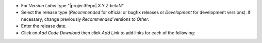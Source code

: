 * For *Version Label* type "|projectRepo| X.Y.Z betaN".

* Select the release type (*Recommended* for official or bugfix releases or *Development* for development versions). If necessary, change previously *Recommended* versions to *Other*.

* Enter the release date.

* Click on *Add Code Download* then click *Add Link* to add links for each of the following:
